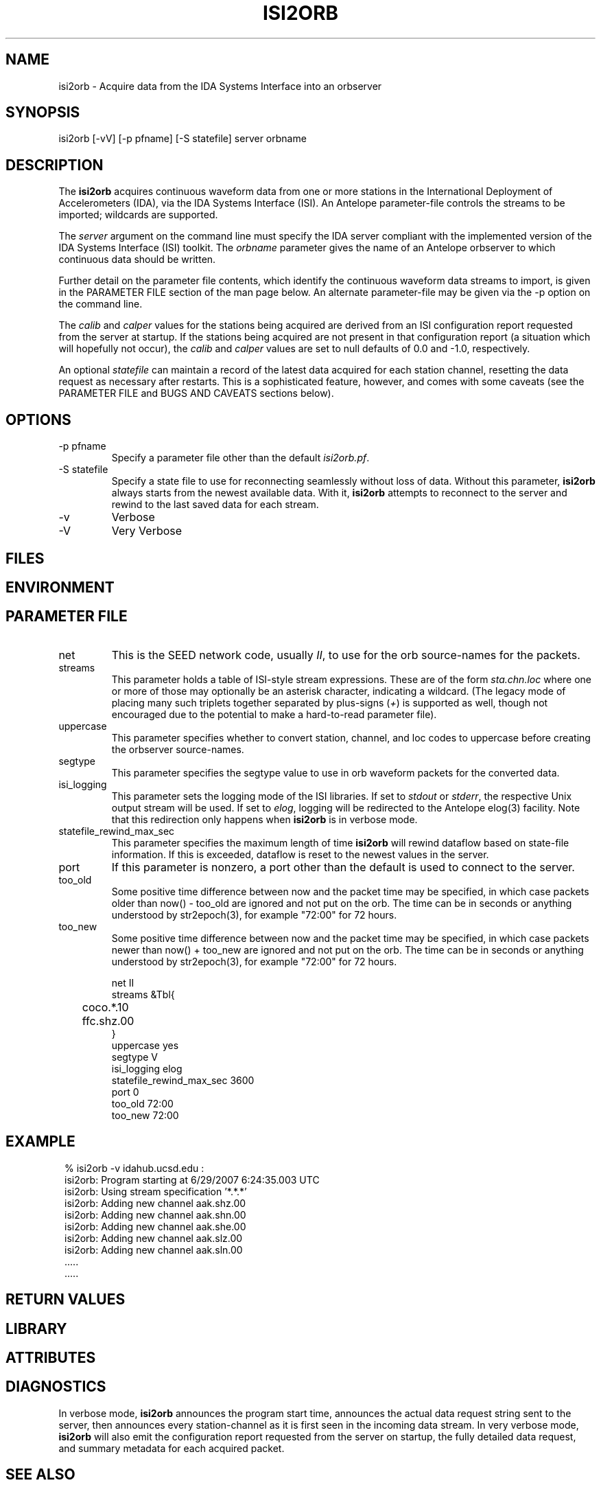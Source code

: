.TH ISI2ORB 1 "$Date$"
.SH NAME
isi2orb \- Acquire data from the IDA Systems Interface into an orbserver
.SH SYNOPSIS
.nf
isi2orb [-vV] [-p pfname] [-S statefile] server orbname
.fi
.SH DESCRIPTION
The \fBisi2orb\fP acquires continuous waveform data from one or more stations
in the International Deployment of Accelerometers (IDA), via the IDA 
Systems Interface (ISI). An Antelope parameter-file controls the streams to be 
imported; wildcards are supported. 

The \fIserver\fP argument on the command line must specify the IDA 
server compliant with the implemented version of the IDA Systems Interface
(ISI) toolkit. The \fIorbname\fP parameter gives the name of an 
Antelope orbserver to which continuous data should be written. 

Further detail on the parameter file contents, which identify the 
continuous waveform data streams to import, is given in the PARAMETER 
FILE section of the man page below. An alternate parameter-file may be 
given via the -p option on the command line.

The \fIcalib\fP and \fIcalper\fP values for the stations being acquired
are derived from an ISI configuration report requested from the server 
at startup. If the stations being acquired are not present in that
configuration report (a situation which will hopefully not occur), 
the \fIcalib\fP and \fIcalper\fP values are set to null defaults of 
0.0 and -1.0, respectively. 

An optional \fIstatefile\fP can maintain a record of the latest 
data acquired for each station channel, resetting the data request as 
necessary after restarts. This is a sophisticated feature, however, 
and comes with some caveats (see the PARAMETER FILE and BUGS AND 
CAVEATS sections below).

.SH OPTIONS
.IP "-p pfname" 
Specify a parameter file other than the default \fIisi2orb.pf\fP.
.IP "-S statefile" 
Specify a state file to use for reconnecting seamlessly without loss 
of data. Without this parameter, \fBisi2orb\fP always starts from the 
newest available data. With it, \fBisi2orb\fP attempts to reconnect to 
the server and rewind to the last saved data for each stream. 
.IP -v 
Verbose
.IP -V
Very Verbose
.SH FILES
.SH ENVIRONMENT
.SH PARAMETER FILE
.IP net
This is the SEED network code, usually \fIII\fP, to use for the orb 
source-names for the packets. 
.IP streams
This parameter holds a table of ISI-style stream expressions. These are of
the form \fIsta.chn.loc\fP where one or more of those may optionally be 
an asterisk character, indicating a wildcard. (The legacy mode of placing
many such triplets together separated by plus-signs (\fI+\fP) is supported
as well, though not encouraged due to the potential to make a hard-to-read
parameter file). 
.IP uppercase
This parameter specifies whether to convert station, channel, and loc
codes to uppercase before creating the orbserver source-names. 
.IP segtype
This parameter specifies the segtype value to use in orb waveform packets 
for the converted data. 
.IP isi_logging
This parameter sets the logging mode of the ISI libraries. If set to 
\fIstdout\fP or \fIstderr\fP, the respective Unix output stream will be 
used. If set to \fIelog\fP, logging will be redirected to the Antelope 
elog(3) facility. Note that this redirection only happens when 
\fBisi2orb\fP is in verbose mode. 
.IP statefile_rewind_max_sec 
This parameter specifies the maximum length of time \fBisi2orb\fP 
will rewind dataflow based on state-file information. If this is exceeded, 
dataflow is reset to the newest values in the server. 
.IP port 
If this parameter is nonzero, a port other than the default is used
to connect to the server. 
.IP too_old
Some positive time difference between now and the packet time may be specified,
in which case packets older than now() - too_old are ignored and not 
put on the orb. The time can be in seconds or anything understood by 
str2epoch(3), for example "72:00" for 72 hours. 
.IP too_new
Some positive time difference between now and the packet time may be specified,
in which case packets newer than now() + too_new are ignored and not 
put on the orb. The time can be in seconds or anything understood by 
str2epoch(3), for example "72:00" for 72 hours. 
.nf

net II
streams &Tbl{
	coco.*.10
	ffc.shz.00
}
uppercase yes
segtype V
isi_logging elog
statefile_rewind_max_sec 3600
port 0
too_old 72:00
too_new 72:00

.fi
.SH EXAMPLE
.in 2c
.ft CW
.nf
% isi2orb -v idahub.ucsd.edu :
isi2orb: Program starting at  6/29/2007   6:24:35.003 UTC
isi2orb: Using stream specification '*.*.*'
isi2orb: Adding new channel aak.shz.00
isi2orb: Adding new channel aak.shn.00
isi2orb: Adding new channel aak.she.00
isi2orb: Adding new channel aak.slz.00
isi2orb: Adding new channel aak.sln.00
  .....
  .....

.fi
.ft R
.in
.SH RETURN VALUES
.SH LIBRARY
.SH ATTRIBUTES
.SH DIAGNOSTICS
In verbose mode, \fBisi2orb\fP announces the program start time, announces the 
actual data request string sent
to the server, then announces every station-channel as it is first seen in the 
incoming data stream. In very verbose mode, \fBisi2orb\fP will also 
emit the configuration report requested from the server on startup, the 
fully detailed data request, and summary metadata for each acquired packet. 
.SH "SEE ALSO"
.nf
orbserver(1), libisi(3)
.fi
.SH "BUGS AND CAVEATS"
The ida2orb(1) program is deprecated and has been completely replaced 
by this program. 

The \fIisi_logging\fP parameter affects only the disposition of notification 
messages from within the ISI toolkit library (libisi(3)) itself, 
not the logging from the main \fBisi2orb\fP program (which always goes through
the Antelope logging mechanism) or the output of the initial reports 
in veryverbose (-V) mode (which always go to Unix standard-out).

If the \fIstreams\fP table contains wildcards, upon reconnection the 
\fBisi2orb\fP module will rewind the wildcarded streams to the oldest 
channel matching the wildcard expression that is found in the state file. 
This may or may not be what you want. Furthermore, this can result 
in the re-acquisition of some packets which may have been already 
acquired, if not all the streams matching the wildcard ended at the 
same time. While re-acquired packets will not be placed on the orb if they
are older than the statefile entry for that station-channel, this can 
result in some wasted bandwidth. Due to the potential for large unintended
downloads it may be best not to use the statefile tracking feature
with wildcard expressions that ensnare many stations, or significant 
delays may occur. Alternatively, the \fIstatefile_rewind_max_sec\fP parameter
may be set to a nonzero value to prevent data requests larger than
a certain size for wildcarded expressions. If you experience problems, it may
be better not to use wildcarded expressions in conjunction with state files. 

The individual station-channel streams are emitted as streams of orbserver 
GENC packets. In principle they could be multiplexed into MGENC packets 
on a per-station basis.

\fBisi2orb\fP will not function correctly if there is a firewall blocking
access to the IDA server. For example, if you are trying to import data 
from idahub.ucsd.edu on the default port (currently 39136), the machine 
from which you are running \fBisi2orb\fP must have access through any 
existing firewalls to that port over TCP. 
.SH AUTHOR
.nf
Kent Lindquist
Lindquist Consulting, Inc.
.fi
.\" $Id$
